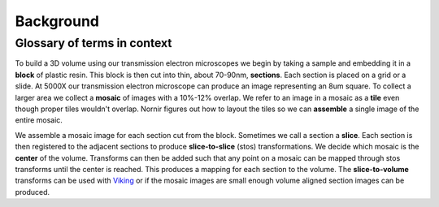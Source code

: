----------
Background
----------

Glossary of terms in context
============================

To build a 3D volume using our transmission electron microscopes we begin by taking a sample and embedding it in a **block** of plastic resin.  This block is then cut into thin, about 70-90nm, **sections**.  Each section is placed on a grid or a slide.  At 5000X our transmission electron microscope can produce an image representing an 8um square.  To collect a larger area we collect a **mosaic** of images with a 10%-12% overlap.  We refer to an image in a mosaic as a **tile** even though proper tiles wouldn't overlap.  Nornir figures out how to layout the tiles so we can **assemble** a single image of the entire mosaic.

We assemble a mosaic image for each section cut from the block.  Sometimes we call a section a **slice**.  Each section is then registered to the adjacent sections to produce **slice-to-slice** (stos) transformations.  We decide which mosaic is the **center** of the volume.  Transforms can then be added such that any point on a mosaic can be mapped through stos transforms until the center is reached.  This produces a mapping for each section to the volume. The **slice-to-volume** transforms can be used with Viking_ or if the mosaic images are small enough volume aligned section images can be produced.

.. _Viking: http://connectomes.utah.edu/http://marketplace.eclipse.org/marketplace-client-intro?mpc_install=61063